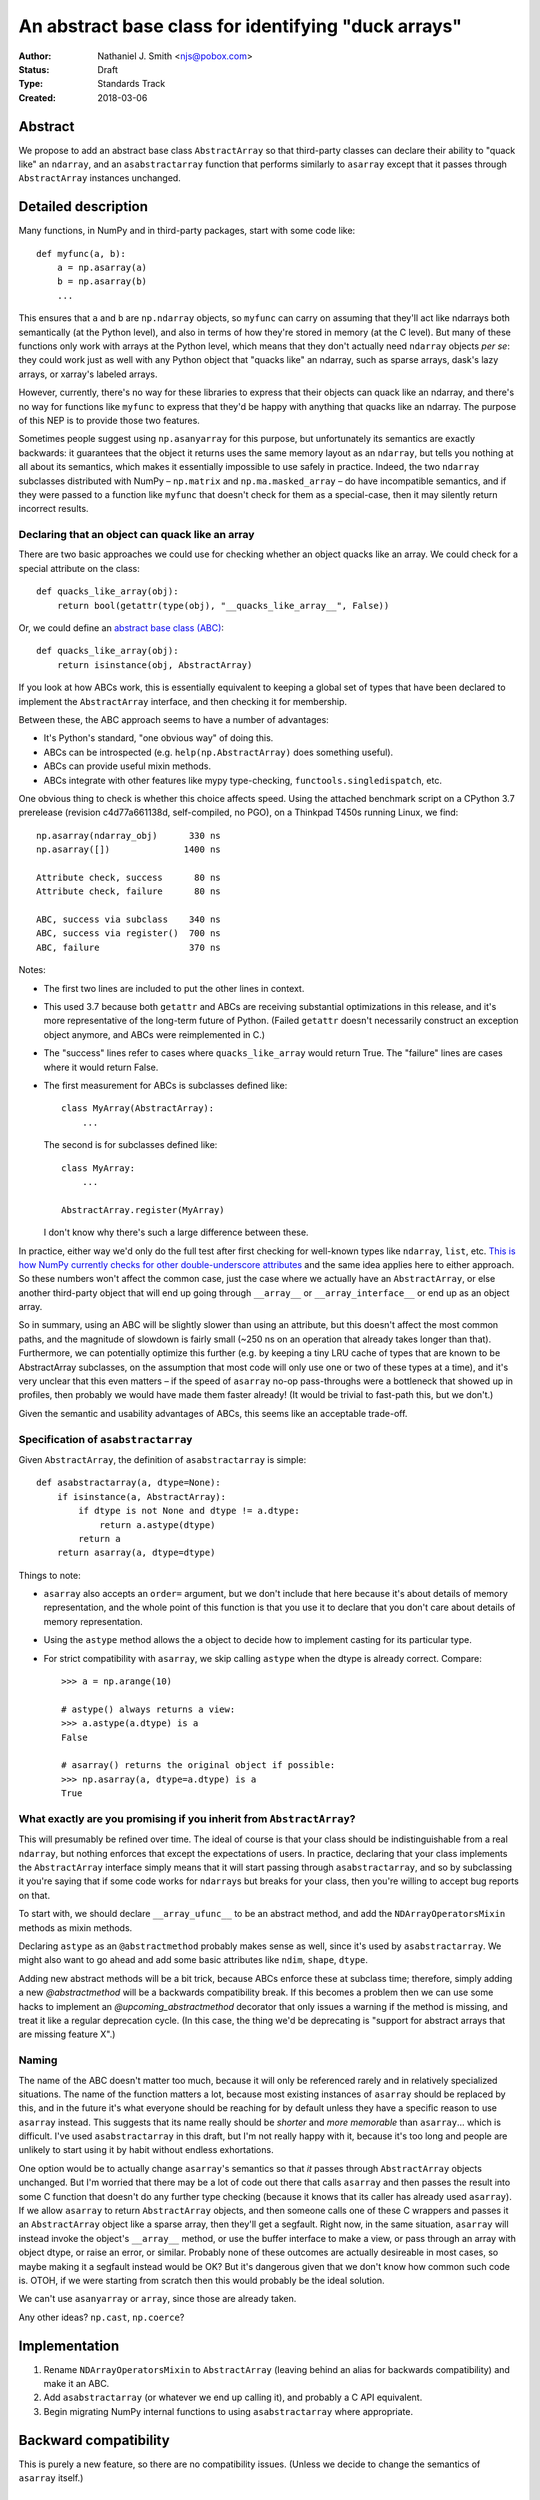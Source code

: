 ====================================================
An abstract base class for identifying "duck arrays"
====================================================

:Author: Nathaniel J. Smith <njs@pobox.com>
:Status: Draft
:Type: Standards Track
:Created: 2018-03-06


Abstract
--------

We propose to add an abstract base class ``AbstractArray`` so that
third-party classes can declare their ability to "quack like" an
``ndarray``, and an ``asabstractarray`` function that performs
similarly to ``asarray`` except that it passes through
``AbstractArray`` instances unchanged.


Detailed description
--------------------

Many functions, in NumPy and in third-party packages, start with some
code like::

   def myfunc(a, b):
       a = np.asarray(a)
       b = np.asarray(b)
       ...

This ensures that ``a`` and ``b`` are ``np.ndarray`` objects, so
``myfunc`` can carry on assuming that they'll act like ndarrays both
semantically (at the Python level), and also in terms of how they're
stored in memory (at the C level). But many of these functions only
work with arrays at the Python level, which means that they don't
actually need ``ndarray`` objects *per se*: they could work just as
well with any Python object that "quacks like" an ndarray, such as
sparse arrays, dask's lazy arrays, or xarray's labeled arrays.

However, currently, there's no way for these libraries to express that
their objects can quack like an ndarray, and there's no way for
functions like ``myfunc`` to express that they'd be happy with
anything that quacks like an ndarray. The purpose of this NEP is to
provide those two features.

Sometimes people suggest using ``np.asanyarray`` for this purpose, but
unfortunately its semantics are exactly backwards: it guarantees that
the object it returns uses the same memory layout as an ``ndarray``,
but tells you nothing at all about its semantics, which makes it
essentially impossible to use safely in practice. Indeed, the two
``ndarray`` subclasses distributed with NumPy – ``np.matrix`` and
``np.ma.masked_array`` – do have incompatible semantics, and if they
were passed to a function like ``myfunc`` that doesn't check for them
as a special-case, then it may silently return incorrect results.


Declaring that an object can quack like an array
~~~~~~~~~~~~~~~~~~~~~~~~~~~~~~~~~~~~~~~~~~~~~~~~

There are two basic approaches we could use for checking whether an
object quacks like an array. We could check for a special attribute on
the class::

  def quacks_like_array(obj):
      return bool(getattr(type(obj), "__quacks_like_array__", False))

Or, we could define an `abstract base class (ABC)
<https://docs.python.org/3/library/collections.abc.html>`__::

  def quacks_like_array(obj):
      return isinstance(obj, AbstractArray)

If you look at how ABCs work, this is essentially equivalent to
keeping a global set of types that have been declared to implement the
``AbstractArray`` interface, and then checking it for membership.

Between these, the ABC approach seems to have a number of advantages:

* It's Python's standard, "one obvious way" of doing this.

* ABCs can be introspected (e.g. ``help(np.AbstractArray)`` does
  something useful).

* ABCs can provide useful mixin methods.

* ABCs integrate with other features like mypy type-checking,
  ``functools.singledispatch``, etc.

One obvious thing to check is whether this choice affects speed. Using
the attached benchmark script on a CPython 3.7 prerelease (revision
c4d77a661138d, self-compiled, no PGO), on a Thinkpad T450s running
Linux, we find::

    np.asarray(ndarray_obj)      330 ns
    np.asarray([])              1400 ns

    Attribute check, success      80 ns
    Attribute check, failure      80 ns

    ABC, success via subclass    340 ns
    ABC, success via register()  700 ns
    ABC, failure                 370 ns

Notes:

* The first two lines are included to put the other lines in context.

* This used 3.7 because both ``getattr`` and ABCs are receiving
  substantial optimizations in this release, and it's more
  representative of the long-term future of Python. (Failed
  ``getattr`` doesn't necessarily construct an exception object
  anymore, and ABCs were reimplemented in C.)

* The "success" lines refer to cases where ``quacks_like_array`` would
  return True. The "failure" lines are cases where it would return
  False.

* The first measurement for ABCs is subclasses defined like::

      class MyArray(AbstractArray):
          ...

  The second is for subclasses defined like::

      class MyArray:
          ...

      AbstractArray.register(MyArray)

  I don't know why there's such a large difference between these.

In practice, either way we'd only do the full test after first
checking for well-known types like ``ndarray``, ``list``, etc. `This
is how NumPy currently checks for other double-underscore attributes
<https://github.com/numpy/numpy/blob/master/numpy/core/src/private/get_attr_string.h>`__
and the same idea applies here to either approach. So these numbers
won't affect the common case, just the case where we actually have an
``AbstractArray``, or else another third-party object that will end up
going through ``__array__`` or ``__array_interface__`` or end up as an
object array.

So in summary, using an ABC will be slightly slower than using an
attribute, but this doesn't affect the most common paths, and the
magnitude of slowdown is fairly small (~250 ns on an operation that
already takes longer than that). Furthermore, we can potentially
optimize this further (e.g. by keeping a tiny LRU cache of types that
are known to be AbstractArray subclasses, on the assumption that most
code will only use one or two of these types at a time), and it's very
unclear that this even matters – if the speed of ``asarray`` no-op
pass-throughs were a bottleneck that showed up in profiles, then
probably we would have made them faster already! (It would be trivial
to fast-path this, but we don't.)

Given the semantic and usability advantages of ABCs, this seems like
an acceptable trade-off.

..
   CPython 3.6 (from Debian)::

       Attribute check, success     110 ns
       Attribute check, failure     370 ns

       ABC, success via subclass    690 ns
       ABC, success via register()  690 ns
       ABC, failure                1220 ns


Specification of ``asabstractarray``
~~~~~~~~~~~~~~~~~~~~~~~~~~~~~~~~~~~~

Given ``AbstractArray``, the definition of ``asabstractarray`` is simple::

  def asabstractarray(a, dtype=None):
      if isinstance(a, AbstractArray):
          if dtype is not None and dtype != a.dtype:
              return a.astype(dtype)
          return a
      return asarray(a, dtype=dtype)

Things to note:

* ``asarray`` also accepts an ``order=`` argument, but we don't
  include that here because it's about details of memory
  representation, and the whole point of this function is that you use
  it to declare that you don't care about details of memory
  representation.

* Using the ``astype`` method allows the ``a`` object to decide how to
  implement casting for its particular type.

* For strict compatibility with ``asarray``, we skip calling
  ``astype`` when the dtype is already correct. Compare::

      >>> a = np.arange(10)

      # astype() always returns a view:
      >>> a.astype(a.dtype) is a
      False

      # asarray() returns the original object if possible:
      >>> np.asarray(a, dtype=a.dtype) is a
      True


What exactly are you promising if you inherit from ``AbstractArray``?
~~~~~~~~~~~~~~~~~~~~~~~~~~~~~~~~~~~~~~~~~~~~~~~~~~~~~~~~~~~~~~~~~~~~~

This will presumably be refined over time. The ideal of course is that
your class should be indistinguishable from a real ``ndarray``, but
nothing enforces that except the expectations of users. In practice,
declaring that your class implements the ``AbstractArray`` interface
simply means that it will start passing through ``asabstractarray``,
and so by subclassing it you're saying that if some code works for
``ndarray``\s but breaks for your class, then you're willing to accept
bug reports on that.

To start with, we should declare ``__array_ufunc__`` to be an abstract
method, and add the ``NDArrayOperatorsMixin`` methods as mixin
methods.

Declaring ``astype`` as an ``@abstractmethod`` probably makes sense as
well, since it's used by ``asabstractarray``. We might also want to go
ahead and add some basic attributes like ``ndim``, ``shape``,
``dtype``.

Adding new abstract methods will be a bit trick, because ABCs enforce
these at subclass time; therefore, simply adding a new
`@abstractmethod` will be a backwards compatibility break. If this
becomes a problem then we can use some hacks to implement an
`@upcoming_abstractmethod` decorator that only issues a warning if the
method is missing, and treat it like a regular deprecation cycle. (In
this case, the thing we'd be deprecating is "support for abstract
arrays that are missing feature X".)


Naming
~~~~~~

The name of the ABC doesn't matter too much, because it will only be
referenced rarely and in relatively specialized situations. The name
of the function matters a lot, because most existing instances of
``asarray`` should be replaced by this, and in the future it's what
everyone should be reaching for by default unless they have a specific
reason to use ``asarray`` instead. This suggests that its name really
should be *shorter* and *more memorable* than ``asarray``... which
is difficult. I've used ``asabstractarray`` in this draft, but I'm not
really happy with it, because it's too long and people are unlikely to
start using it by habit without endless exhortations.

One option would be to actually change ``asarray``\'s semantics so
that *it* passes through ``AbstractArray`` objects unchanged. But I'm
worried that there may be a lot of code out there that calls
``asarray`` and then passes the result into some C function that
doesn't do any further type checking (because it knows that its caller
has already used ``asarray``). If we allow ``asarray`` to return
``AbstractArray`` objects, and then someone calls one of these C
wrappers and passes it an ``AbstractArray`` object like a sparse
array, then they'll get a segfault. Right now, in the same situation,
``asarray`` will instead invoke the object's ``__array__`` method, or
use the buffer interface to make a view, or pass through an array with
object dtype, or raise an error, or similar. Probably none of these
outcomes are actually desireable in most cases, so maybe making it a
segfault instead would be OK? But it's dangerous given that we don't
know how common such code is. OTOH, if we were starting from scratch
then this would probably be the ideal solution.

We can't use ``asanyarray`` or ``array``, since those are already
taken.

Any other ideas? ``np.cast``, ``np.coerce``?


Implementation
--------------

1. Rename ``NDArrayOperatorsMixin`` to ``AbstractArray`` (leaving
   behind an alias for backwards compatibility) and make it an ABC.

2. Add ``asabstractarray`` (or whatever we end up calling it), and
   probably a C API equivalent.

3. Begin migrating NumPy internal functions to using
   ``asabstractarray`` where appropriate.


Backward compatibility
----------------------

This is purely a new feature, so there are no compatibility issues.
(Unless we decide to change the semantics of ``asarray`` itself.)


Rejected alternatives
---------------------

One suggestion that has come up is to define multiple abstract classes
for different subsets of the array interface. Nothing in this proposal
stops either NumPy or third-parties from doing this in the future, but
it's very difficult to guess ahead of time which subsets would be
useful. Also, "the full ndarray interface" is something that existing
libraries are written to expect (because they work with actual
ndarrays) and test (because they test with actual ndarrays), so it's
by far the easiest place to start.


Links to discussion
-------------------

* https://mail.python.org/pipermail/numpy-discussion/2018-March/077767.html


Appendix: Benchmark script
--------------------------

.. literal-include:: nep-0016-benchmark.py


Copyright
---------

This document has been placed in the public domain.
